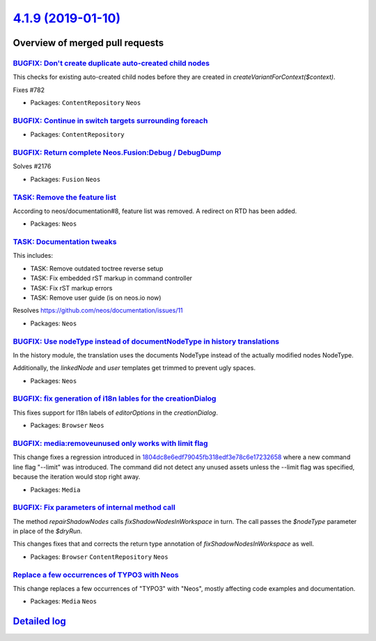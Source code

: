 `4.1.9 (2019-01-10) <https://github.com/neos/neos-development-collection/releases/tag/4.1.9>`_
==============================================================================================

Overview of merged pull requests
~~~~~~~~~~~~~~~~~~~~~~~~~~~~~~~~

`BUGFIX: Don't create duplicate auto-created child nodes <https://github.com/neos/neos-development-collection/pull/2307>`_
--------------------------------------------------------------------------------------------------------------------------

This checks for existing auto-created child nodes before they
are created in `createVariantForContext($context)`.

Fixes #782

* Packages: ``ContentRepository`` ``Neos``

`BUGFIX: Continue in switch targets surrounding foreach <https://github.com/neos/neos-development-collection/pull/2309>`_
-------------------------------------------------------------------------------------------------------------------------

* Packages: ``ContentRepository``

`BUGFIX: Return complete Neos.Fusion:Debug / DebugDump <https://github.com/neos/neos-development-collection/pull/2253>`_
------------------------------------------------------------------------------------------------------------------------

Solves #2176 

* Packages: ``Fusion`` ``Neos``

`TASK: Remove the feature list <https://github.com/neos/neos-development-collection/pull/2306>`_
------------------------------------------------------------------------------------------------

According to neos/documentation#8, feature list was removed. A redirect
on RTD has been added.

* Packages: ``Neos``

`TASK: Documentation tweaks <https://github.com/neos/neos-development-collection/pull/2305>`_
---------------------------------------------------------------------------------------------

This includes:

- TASK: Remove outdated toctree reverse setup
- TASK: Fix embedded rST markup in command controller
- TASK: Fix rST markup errors
- TASK: Remove user guide (is on neos.io now)

Resolves https://github.com/neos/documentation/issues/11

* Packages: ``Neos``

`BUGFIX: Use nodeType instead of documentNodeType in history translations <https://github.com/neos/neos-development-collection/pull/2297>`_
-------------------------------------------------------------------------------------------------------------------------------------------

In the history module, the translation uses the documents NodeType instead of the actually modified nodes NodeType.

Additionally,  the `linkedNode` and `user` templates get trimmed to prevent ugly spaces.

* Packages: ``Neos``

`BUGFIX: fix generation of i18n lables for the creationDialog <https://github.com/neos/neos-development-collection/pull/2164>`_
-------------------------------------------------------------------------------------------------------------------------------

This fixes support for I18n labels of `editorOptions` in the `creationDialog`.

* Packages: ``Browser`` ``Neos``

`BUGFIX: media:removeunused only works with limit flag <https://github.com/neos/neos-development-collection/pull/2289>`_
------------------------------------------------------------------------------------------------------------------------

This change fixes a regression introduced in `1804dc8e6edf79045fb318edf3e78c6e17232658 <https://github.com/neos/neos-development-collection/commit/1804dc8e6edf79045fb318edf3e78c6e17232658>`_ where a new command line flag "--limit" was introduced. The command did not detect any unused assets unless the --limit flag was specified, because the iteration would stop right away.

* Packages: ``Media``

`BUGFIX: Fix parameters of internal method call <https://github.com/neos/neos-development-collection/pull/2285>`_
-----------------------------------------------------------------------------------------------------------------

The method `repairShadowNodes` calls `fixShadowNodesInWorkspace`
in turn. The call passes the `$nodeType` parameter in place of the
`$dryRun`.

This changes fixes that and corrects the return type annotation of
`fixShadowNodesInWorkspace` as well.

* Packages: ``Browser`` ``ContentRepository`` ``Neos``

`Replace a few occurrences of TYPO3 with Neos <https://github.com/neos/neos-development-collection/pull/2273>`_
---------------------------------------------------------------------------------------------------------------

This change replaces a few occurrences of "TYPO3" with "Neos",
mostly affecting code examples and documentation.

* Packages: ``Media`` ``Neos``

`Detailed log <https://github.com/neos/neos-development-collection/compare/4.1.8...4.1.9>`_
~~~~~~~~~~~~~~~~~~~~~~~~~~~~~~~~~~~~~~~~~~~~~~~~~~~~~~~~~~~~~~~~~~~~~~~~~~~~~~~~~~~~~~~~~~~
